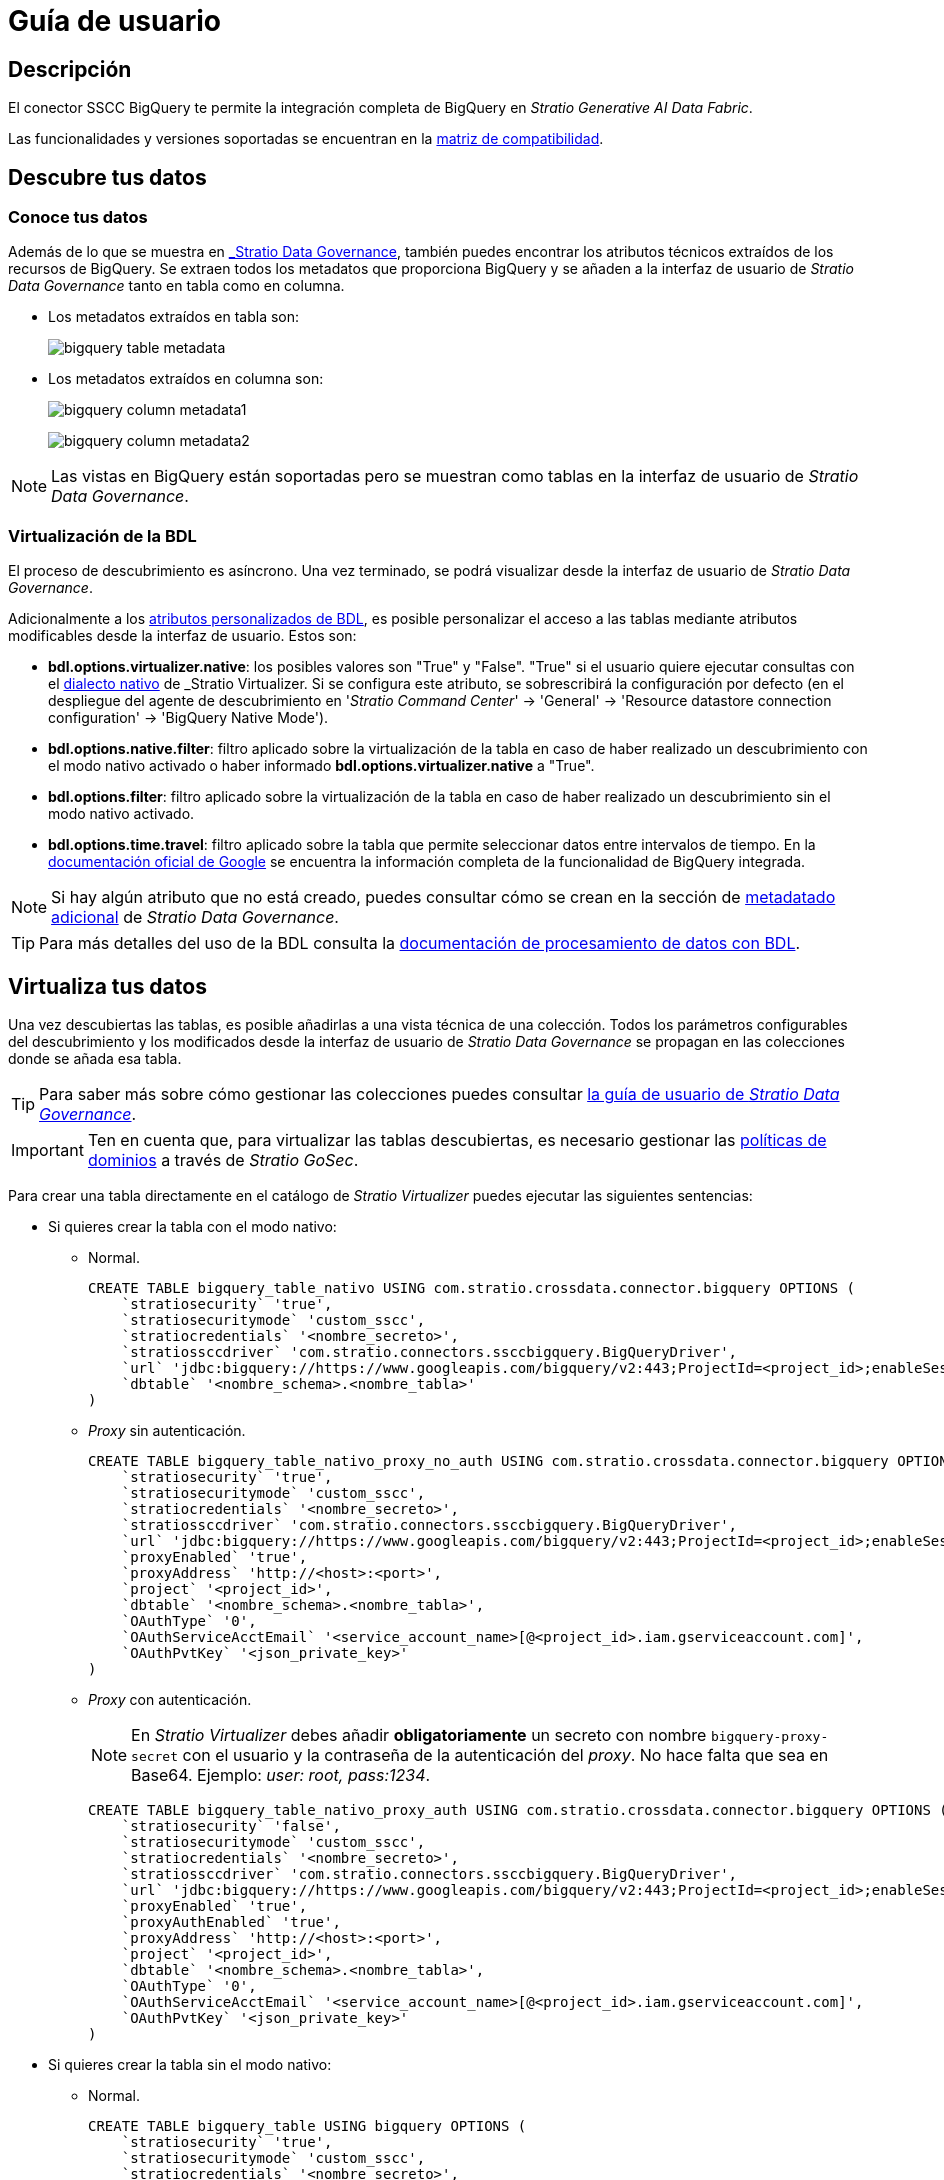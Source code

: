 = Guía de usuario

== Descripción

El conector SSCC BigQuery te permite la integración completa de BigQuery en _Stratio Generative AI Data Fabric_.

Las funcionalidades y versiones soportadas se encuentran en la xref:bigquery:compatibility-matrix.adoc[matriz de compatibilidad].

== Descubre tus datos

=== Conoce tus datos

Además de lo que se muestra en xref:stratio-data-governance:user-manual:from-a-data-store-to-a-dictionary.adoc#_tablas_y_columnas[_Stratio Data Governance_], también puedes encontrar los atributos técnicos extraídos de los recursos de BigQuery. Se extraen todos los metadatos que proporciona BigQuery y se añaden a la interfaz de usuario de _Stratio Data Governance_ tanto en tabla como en columna.

* Los metadatos extraídos en tabla son:
+
image:bigquery-table-metadata.png[]

* Los metadatos extraídos en columna son:
+
image:bigquery-column-metadata1.png[]
+
image:bigquery-column-metadata2.png[]

NOTE: Las vistas en BigQuery están soportadas pero se muestran como tablas en la interfaz de usuario de _Stratio Data Governance_.

=== Virtualización de la BDL

El proceso de descubrimiento es asíncrono. Una vez terminado, se podrá visualizar desde la interfaz de usuario de _Stratio Data Governance_.

Adicionalmente a los xref:stratio-data-governance:user-manual:bdl-virtualization.adoc#_atributos_personalizados_de_bdl[atributos personalizados de BDL], es posible personalizar el acceso a las tablas mediante atributos modificables desde la interfaz de usuario. Estos son:

* *bdl.options.virtualizer.native*: los posibles valores son "True" y "False". "True" si el usuario quiere ejecutar consultas con el xref:stratio-virtualizer:user-guide:what-can-i-do-with-stratio-virtualizer.adoc#_fuentes_de_datos_soportadas[dialecto nativo] de _Stratio Virtualizer_. Si se configura este atributo, se sobrescribirá la configuración por defecto (en el despliegue del agente de descubrimiento en '_Stratio Command Center_' -> 'General' -> 'Resource datastore connection configuration' -> 'BigQuery Native Mode').
* *bdl.options.native.filter*: filtro aplicado sobre la virtualización de la tabla en caso de haber realizado un descubrimiento con el modo nativo activado o haber informado *bdl.options.virtualizer.native* a "True".
* *bdl.options.filter*: filtro aplicado sobre la virtualización de la tabla en caso de haber realizado un descubrimiento sin el modo nativo activado.
* *bdl.options.time.travel*: filtro aplicado sobre la tabla que permite seleccionar datos entre intervalos de tiempo. En la xref:https://cloud.google.com/bigquery/docs/time-travel[documentación oficial de Google] se encuentra la información completa de la funcionalidad de BigQuery integrada.

NOTE: Si hay algún atributo que no está creado, puedes consultar cómo se crean en la sección de xref:stratio-data-governance:user-manual:addition-of-metadata[metadatado adicional] de _Stratio Data Governance_.

TIP: Para más detalles del uso de la BDL consulta la xref:stratio-data-governance:user-manual:data-processing-with-bdl.adoc[documentación de procesamiento de datos con BDL].

== Virtualiza tus datos

Una vez descubiertas las tablas, es posible añadirlas a una vista técnica de una colección. Todos los parámetros configurables del descubrimiento y los modificados desde la interfaz de usuario de _Stratio Data Governance_ se propagan en las colecciones donde se añada esa tabla.

TIP: Para saber más sobre cómo gestionar las colecciones puedes consultar xref:stratio-data-governance:user-manual:collections.adoc[la guía de usuario de _Stratio Data Governance_].

IMPORTANT: Ten en cuenta que, para virtualizar las tablas descubiertas, es necesario gestionar las xref:stratio-gosec:operations-manual:data-access/manage-policies/manage-domains-policies.adoc[políticas de dominios] a través de _Stratio GoSec_.

Para crear una tabla directamente en el catálogo de _Stratio Virtualizer_ puedes ejecutar las siguientes sentencias:

* Si quieres crear la tabla con el modo nativo:
** Normal.
+
[source,sql]
----
CREATE TABLE bigquery_table_nativo USING com.stratio.crossdata.connector.bigquery OPTIONS (
    `stratiosecurity` 'true',
    `stratiosecuritymode` 'custom_sscc',
    `stratiocredentials` '<nombre_secreto>',
    `stratiossccdriver` 'com.stratio.connectors.ssccbigquery.BigQueryDriver',
    `url` 'jdbc:bigquery://https://www.googleapis.com/bigquery/v2:443;ProjectId=<project_id>;enableSession=1;',
    `dbtable` '<nombre_schema>.<nombre_tabla>'
)
----

** _Proxy_ sin autenticación.
+
[source,sql]
----
CREATE TABLE bigquery_table_nativo_proxy_no_auth USING com.stratio.crossdata.connector.bigquery OPTIONS (
    `stratiosecurity` 'true',
    `stratiosecuritymode` 'custom_sscc',
    `stratiocredentials` '<nombre_secreto>',
    `stratiossccdriver` 'com.stratio.connectors.ssccbigquery.BigQueryDriver',
    `url` 'jdbc:bigquery://https://www.googleapis.com/bigquery/v2:443;ProjectId=<project_id>;enableSession=1;ProxyHost=<proxy_host>;ProxyPort=<proxy_port>;',
    `proxyEnabled` 'true',
    `proxyAddress` 'http://<host>:<port>',
    `project` '<project_id>',
    `dbtable` '<nombre_schema>.<nombre_tabla>',
    `OAuthType` '0',
    `OAuthServiceAcctEmail` '<service_account_name>[@<project_id>.iam.gserviceaccount.com]',
    `OAuthPvtKey` '<json_private_key>'
)
----

** _Proxy_ con autenticación.
+
NOTE: En _Stratio Virtualizer_ debes añadir *obligatoriamente* un secreto con nombre `bigquery-proxy-secret` con el usuario y la contraseña de la autenticación del _proxy_. No hace falta que sea en Base64. Ejemplo: _user: root, pass:1234_.
+
[source,sql]
----
CREATE TABLE bigquery_table_nativo_proxy_auth USING com.stratio.crossdata.connector.bigquery OPTIONS (
    `stratiosecurity` 'false',
    `stratiosecuritymode` 'custom_sscc',
    `stratiocredentials` '<nombre_secreto>',
    `stratiossccdriver` 'com.stratio.connectors.ssccbigquery.BigQueryDriver',
    `url` 'jdbc:bigquery://https://www.googleapis.com/bigquery/v2:443;ProjectId=<project_id>;enableSession=1;ProxyHost=<proxy_host>;ProxyPort=<proxy_port>;ProxyUid=<proxy_user_auth>;ProxyPwd=<proxy_pass_auth>',
    `proxyEnabled` 'true',
    `proxyAuthEnabled` 'true',
    `proxyAddress` 'http://<host>:<port>',
    `project` '<project_id>',
    `dbtable` '<nombre_schema>.<nombre_tabla>',
    `OAuthType` '0',
    `OAuthServiceAcctEmail` '<service_account_name>[@<project_id>.iam.gserviceaccount.com]',
    `OAuthPvtKey` '<json_private_key>'
)
----

* Si quieres crear la tabla sin el modo nativo:
** Normal.
+
[source,sql]
----
CREATE TABLE bigquery_table USING bigquery OPTIONS (
    `stratiosecurity` 'true',
    `stratiosecuritymode` 'custom_sscc',
    `stratiocredentials` '<nombre_secreto>',
    `stratiossccdriver` 'com.stratio.connectors.ssccbigquery.BigQueryDriver',
    `project` '<project_id>',
    `table` '<nombre_schema>.<nombre_tabla>'
)
----

** _Proxy_ sin autenticación.
+
[source,sql]
----
CREATE TABLE bigquery_table USING bigquery OPTIONS (
    `stratiosecurity` 'true',
    `stratiosecuritymode` 'custom_sscc',
    `stratiocredentials` '<nombre_secreto>',
    `stratiossccdriver` 'com.stratio.connectors.ssccbigquery.BigQueryDriver',
    `proxyAddress` 'http://<host>:<port>',
    `project` '<project_id>',
    `table` '<nombre_schema>.<nombre_tabla>'
)
----

** _Proxy_ con autenticación.
+
NOTE: En _Stratio Virtualizer_ debes añadir *obligatoriamente* un secreto con nombre `bigquery-proxy-secret` con el usuario y la contraseña de la autenticación del _proxy_. No hace falta que sea en Base64. Ejemplo: _user: root, pass:1234_.
+
[source,sql]
----
CREATE TABLE bigquery_table_proxy_auth USING bigquery OPTIONS (
    `stratiosecurity` 'true',
    `stratiosecuritymode` 'custom_sscc',
    `stratiocredentials` '<nombre_secreto>',
    `stratiossccdriver` 'com.stratio.connectors.ssccbigquery.BigQueryDriver',
    `proxyEnabled` 'true',
    `proxyAuthEnabled` 'true',
    `proxyAddress` 'http://<host>:<port>',
    `project` '<project_id>',
    `table` '<nombre_schema>.<nombre_tabla>'
)
----

== Transforma tus datos

=== _Stratio Rocket_

Una vez virtualizados los datos, es posible acceder desde _Stratio Rocket_ mediante:

* El catálogo.
+
image:bigquery-rocket-catalog.png[]

* Dentro de los _workflows_, haciendo uso del _input_ de xref:stratio-rocket:user-guide:workflow-asset/data-inputs.adoc#_stratio_virtualizer[_Stratio Virtualizer_]. Es posible forzar el acceso mediante el dialecto nativo marcando la casilla "Force query execution with native connectors".
+
image:bigquery-rocket-virtualizer-input.png[]
+
A la hora de configurar un _workflow_ de _Stratio Rocket_ usando una caja de tipo _datasource_, deberás rellenar las siguientes opciones:

* _credentials_: `<credentials_bigquery>`.
* _parentProject_: `<parentproject_bigquery>`.
* _dataset_: `<dataset_bigquery>`.
* _table_: `<table_bigquery>`.
* _project_: `<project_bigquery>`.

=== _Stratio Intelligence_

Se puede comprobar cómo se accede a los datos desde _Stratio Intelligence_ en la xref:ROOT:quick-start-guide.adoc#_stratio_intelligence[guía de inicio rápido].
